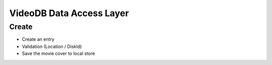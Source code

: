 VideoDB Data Access Layer
=========================

Create
------

- Create an entry
- Validation (Location / DiskId)
- Save the movie cover to local store
